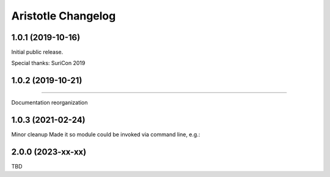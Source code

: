 *******************
Aristotle Changelog
*******************

1.0.1 (2019-10-16)
##################

Initial public release.

Special thanks: SuriCon 2019

1.0.2 (2019-10-21)
##################
#####

Documentation reorganization

1.0.3 (2021-02-24)
##################

Minor cleanup
Made it so module could be invoked via command line, e.g.:

.. code:: bash
    python3 -m aristotle -r examples/example.rules --stats

2.0.0 (2023-xx-xx)
##################

TBD
